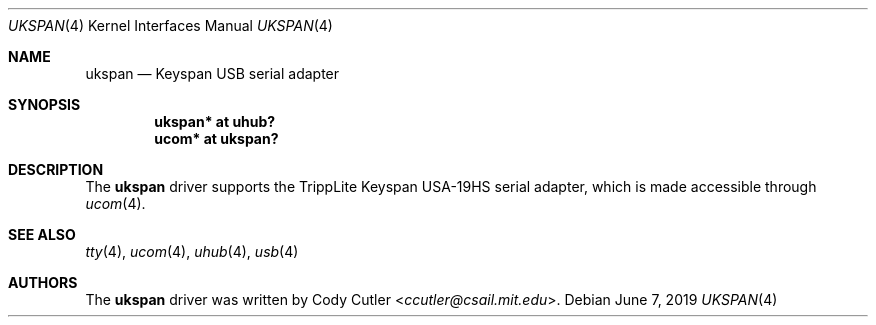 .\"	$OpenBSD: ukspan.4,v 1.2 2019/06/07 20:52:13 jmc Exp $
.\" Copyright (c) 2019 Cody Cutler <ccutler@csail.mit.edu>
.\"
.\" Permission to use, copy, modify, and distribute this software for any
.\" purpose with or without fee is hereby granted, provided that the above
.\" copyright notice and this permission notice appear in all copies.
.\"
.\" THE SOFTWARE IS PROVIDED "AS IS" AND THE AUTHOR DISCLAIMS ALL WARRANTIES
.\" WITH REGARD TO THIS SOFTWARE INCLUDING ALL IMPLIED WARRANTIES OF
.\" MERCHANTABILITY AND FITNESS. IN NO EVENT SHALL THE AUTHOR BE LIABLE FOR
.\" ANY SPECIAL, DIRECT, INDIRECT, OR CONSEQUENTIAL DAMAGES OR ANY DAMAGES
.\" WHATSOEVER RESULTING FROM LOSS OF USE, DATA OR PROFITS, WHETHER IN AN
.\" ACTION OF CONTRACT, NEGLIGENCE OR OTHER TORTIOUS ACTION, ARISING OUT OF
.\" OR IN CONNECTION WITH THE USE OR PERFORMANCE OF THIS SOFTWARE.
.\"
.Dd $Mdocdate: June 7 2019 $
.Dt UKSPAN 4
.Os
.Sh NAME
.Nm ukspan
.Nd Keyspan USB serial adapter
.Sh SYNOPSIS
.Cd "ukspan* at uhub?"
.Cd "ucom*   at ukspan?"
.Sh DESCRIPTION
The
.Nm
driver supports the TrippLite Keyspan USA-19HS serial adapter, which is made
accessible through
.Xr ucom 4 .
.Sh SEE ALSO
.Xr tty 4 ,
.Xr ucom 4 ,
.Xr uhub 4 ,
.Xr usb 4
.Sh AUTHORS
The
.Nm
driver was written by
.An Cody Cutler Aq Mt ccutler@csail.mit.edu .

